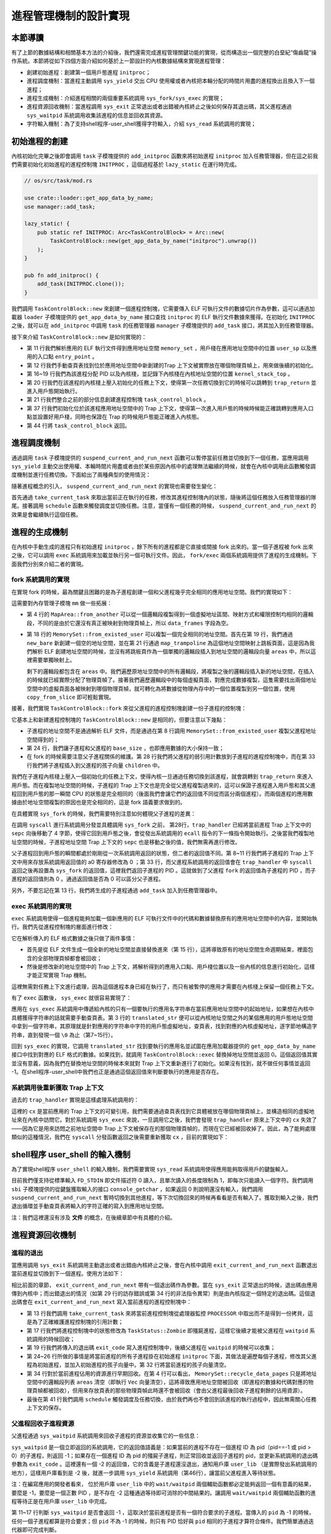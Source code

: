 進程管理機制的設計實現
============================================

本節導讀
--------------------------------------------

有了上節的數據結構和相關基本方法的介紹後，我們還需完成進程管理關鍵功能的實現，從而構造出一個完整的白堊紀“傷齒龍”操作系統。本節將從如下四個方面介紹如何基於上一節設計的內核數據結構來實現進程管理：

- 創建初始進程：創建第一個用戶態進程 ``initproc``；
- 進程調度機制：當進程主動調用 ``sys_yield`` 交出 CPU 使用權或者內核把本輪分配的時間片用盡的進程換出且換入下一個進程；
- 進程生成機制：介紹進程相關的兩個重要系統調用 ``sys_fork/sys_exec`` 的實現；
- 進程資源回收機制：當進程調用 ``sys_exit`` 正常退出或者出錯被內核終止之後如何保存其退出碼，其父進程通過 ``sys_waitpid`` 系統調用收集該進程的信息並回收其資源。
- 字符輸入機制：為了支持shell程序-user_shell獲得字符輸入，介紹 ``sys_read`` 系統調用的實現；

初始進程的創建
--------------------------------------------

內核初始化完畢之後即會調用 ``task`` 子模塊提供的 ``add_initproc`` 函數來將初始進程 ``initproc`` 加入任務管理器，但在這之前我們需要初始化初始進程的進程控制塊 ``INITPROC`` ，這個過程基於 ``lazy_static`` 在運行時完成。

.. code-block:: rust

    // os/src/task/mod.rs

    use crate::loader::get_app_data_by_name;
    use manager::add_task;

    lazy_static! {
        pub static ref INITPROC: Arc<TaskControlBlock> = Arc::new(
            TaskControlBlock::new(get_app_data_by_name("initproc").unwrap())
        );
    }

    pub fn add_initproc() {
        add_task(INITPROC.clone());
    }

我們調用 ``TaskControlBlock::new`` 來創建一個進程控制塊，它需要傳入 ELF 可執行文件的數據切片作為參數，這可以通過加載器 ``loader`` 子模塊提供的 ``get_app_data_by_name`` 接口查找 ``initproc`` 的 ELF 執行文件數據來獲得。在初始化 ``INITPROC`` 之後，就可以在 ``add_initproc`` 中調用 ``task`` 的任務管理器 ``manager`` 子模塊提供的 ``add_task`` 接口，將其加入到任務管理器。

接下來介紹 ``TaskControlBlock::new`` 是如何實現的：

.. code-block:: rust
    :linenos:

    // os/src/task/task.rs

    use super::{PidHandle, pid_alloc, KernelStack};
    use super::TaskContext;
    use crate::config::TRAP_CONTEXT;
    use crate::trap::TrapContext;

    // impl TaskControlBlock
    pub fn new(elf_data: &[u8]) -> Self {
        // memory_set with elf program headers/trampoline/trap context/user stack
        let (memory_set, user_sp, entry_point) = MemorySet::from_elf(elf_data);
        let trap_cx_ppn = memory_set
            .translate(VirtAddr::from(TRAP_CONTEXT).into())
            .unwrap()
            .ppn();
        // alloc a pid and a kernel stack in kernel space
        let pid_handle = pid_alloc();
        let kernel_stack = KernelStack::new(&pid_handle);
        let kernel_stack_top = kernel_stack.get_top();
        // push a task context which goes to trap_return to the top of kernel stack
        let task_control_block = Self {
            pid: pid_handle,
            kernel_stack,
            inner: unsafe { UPSafeCell::new(TaskControlBlockInner {
                trap_cx_ppn,
                base_size: user_sp,
                task_cx: TaskContext::goto_trap_return(kernel_stack_top),
                task_status: TaskStatus::Ready,
                memory_set,
                parent: None,
                children: Vec::new(),
                exit_code: 0,
            })},
        };
        // prepare TrapContext in user space
        let trap_cx = task_control_block.inner_exclusive_access().get_trap_cx();
        *trap_cx = TrapContext::app_init_context(
            entry_point,
            user_sp,
            KERNEL_SPACE.exclusive_access().token(),
            kernel_stack_top,
            trap_handler as usize,
        );
        task_control_block
    }

- 第 11 行我們解析應用的 ELF 執行文件得到應用地址空間 ``memory_set`` ，用戶棧在應用地址空間中的位置 ``user_sp`` 以及應用的入口點 ``entry_point`` 。
- 第 12 行我們手動查頁表找到位於應用地址空間中新創建的Trap 上下文被實際放在哪個物理頁幀上，用來做後續的初始化。
- 第 16~19 行我們為該進程分配 PID 以及內核棧，並記錄下內核棧在內核地址空間的位置 ``kernel_stack_top`` 。
- 第 20 行我們在該進程的內核棧上壓入初始化的任務上下文，使得第一次任務切換到它的時候可以跳轉到 ``trap_return`` 並進入用戶態開始執行。
- 第 21 行我們整合之前的部分信息創建進程控制塊 ``task_control_block`` 。
- 第 37 行我們初始化位於該進程應用地址空間中的 Trap 上下文，使得第一次進入用戶態的時候時候能正確跳轉到應用入口點並設置好用戶棧，同時也保證在 Trap 的時候用戶態能正確進入內核態。
- 第 44 行將 ``task_control_block`` 返回。

進程調度機制
--------------------------------------------

通過調用 ``task`` 子模塊提供的 ``suspend_current_and_run_next`` 函數可以暫停當前任務並切換到下一個任務，當應用調用 ``sys_yield`` 主動交出使用權、本輪時間片用盡或者由於某些原因內核中的處理無法繼續的時候，就會在內核中調用此函數觸發調度機制並進行任務切換。下面給出了兩種典型的使用情況：

.. code-block:: rust
    :linenos:
    :emphasize-lines: 4,18

    // os/src/syscall/process.rs

    pub fn sys_yield() -> isize {
        suspend_current_and_run_next();
        0
    }

    // os/src/trap/mod.rs

    #[no_mangle]
    pub fn trap_handler() -> ! {
        set_kernel_trap_entry();
        let scause = scause::read();
        let stval = stval::read();
        match scause.cause() {
            Trap::Interrupt(Interrupt::SupervisorTimer) => {
                set_next_trigger();
                suspend_current_and_run_next();
            }
            ...
        }
        trap_return();
    }

隨著進程概念的引入， ``suspend_current_and_run_next`` 的實現也需要發生變化：

.. code-block:: rust
    :linenos:

    // os/src/task/mod.rs

    use processor::{task_current_task, schedule};
    use manager::add_task;

    pub fn suspend_current_and_run_next() {
        // There must be an application running.
        let task = take_current_task().unwrap();

        // ---- access current TCB exclusively
        let mut task_inner = task.inner_exclusive_access();
        let task_cx_ptr = &mut task_inner.task_cx as *mut TaskContext;
        // Change status to Ready
        task_inner.task_status = TaskStatus::Ready;
        drop(task_inner);
        // ---- stop exclusively accessing current PCB

        // push back to ready queue.
        add_task(task);
        // jump to scheduling cycle
        schedule(task_cx_ptr);
    }

首先通過 ``take_current_task`` 來取出當前正在執行的任務，修改其進程控制塊內的狀態，隨後將這個任務放入任務管理器的隊尾。接著調用 ``schedule`` 函數來觸發調度並切換任務。注意，當僅有一個任務的時候， ``suspend_current_and_run_next`` 的效果是會繼續執行這個任務。

進程的生成機制
--------------------------------------------

在內核中手動生成的進程只有初始進程 ``initproc`` ，餘下所有的進程都是它直接或間接 fork 出來的。當一個子進程被 fork 出來之後，它可以調用 ``exec`` 系統調用來加載並執行另一個可執行文件。因此， ``fork/exec`` 兩個系統調用提供了進程的生成機制。下面我們分別來介紹二者的實現。

fork 系統調用的實現
~~~~~~~~~~~~~~~~~~~~~~~~~~~~~~~~~~~~~~~~~~~~

在實現 fork 的時候，最為關鍵且困難的是為子進程創建一個和父進程幾乎完全相同的應用地址空間。我們的實現如下：

.. code-block:: rust
    :linenos:

    // os/src/mm/memory_set.rs

    impl MapArea {
        pub fn from_another(another: &MapArea) -> Self {
            Self {
                vpn_range: VPNRange::new(
                    another.vpn_range.get_start(),
                    another.vpn_range.get_end()
                ),
                data_frames: BTreeMap::new(),
                map_type: another.map_type,
                map_perm: another.map_perm,
            }
        }
    }

    impl MemorySet {
        pub fn from_existed_user(user_space: &MemorySet) -> MemorySet {
            let mut memory_set = Self::new_bare();
            // map trampoline
            memory_set.map_trampoline();
            // copy data sections/trap_context/user_stack
            for area in user_space.areas.iter() {
                let new_area = MapArea::from_another(area);
                memory_set.push(new_area, None);
                // copy data from another space
                for vpn in area.vpn_range {
                    let src_ppn = user_space.translate(vpn).unwrap().ppn();
                    let dst_ppn = memory_set.translate(vpn).unwrap().ppn();
                    dst_ppn.get_bytes_array().copy_from_slice(src_ppn.get_bytes_array());
                }
            }
            memory_set
        }
    }

這需要對內存管理子模塊 ``mm`` 做一些拓展：

- 第 4 行的 ``MapArea::from_another`` 可以從一個邏輯段複製得到一個虛擬地址區間、映射方式和權限控制均相同的邏輯段，不同的是由於它還沒有真正被映射到物理頁幀上，所以 ``data_frames`` 字段為空。
- 第 18 行的 ``MemorySet::from_existed_user`` 可以複製一個完全相同的地址空間。首先在第 19 行，我們通過 ``new_bare`` 新創建一個空的地址空間，並在第 21 行通過 ``map_trampoline`` 為這個地址空間映射上跳板頁面，這是因為我們解析 ELF 創建地址空間的時候，並沒有將跳板頁作為一個單獨的邏輯段插入到地址空間的邏輯段向量 ``areas`` 中，所以這裡需要單獨映射上。
  
  剩下的邏輯段都包含在 ``areas`` 中。我們遍歷原地址空間中的所有邏輯段，將複製之後的邏輯段插入新的地址空間，在插入的時候就已經實際分配了物理頁幀了。接著我們遍歷邏輯段中的每個虛擬頁面，對應完成數據複製，這隻需要找出兩個地址空間中的虛擬頁面各被映射到哪個物理頁幀，就可轉化為將數據從物理內存中的一個位置複製到另一個位置，使用 ``copy_from_slice`` 即可輕鬆實現。

接著，我們實現 ``TaskControlBlock::fork`` 來從父進程的進程控制塊創建一份子進程的控制塊：

.. code-block:: rust
    :linenos:

    // os/src/task/task.rs

    impl TaskControlBlock {
        pub fn fork(self: &Arc<TaskControlBlock>) -> Arc<TaskControlBlock> {
            // ---- access parent PCB exclusively
            let mut parent_inner = self.inner_exclusive_access();
            // copy user space(include trap context)
            let memory_set = MemorySet::from_existed_user(
                &parent_inner.memory_set
            );
            let trap_cx_ppn = memory_set
                .translate(VirtAddr::from(TRAP_CONTEXT).into())
                .unwrap()
                .ppn();
            // alloc a pid and a kernel stack in kernel space
            let pid_handle = pid_alloc();
            let kernel_stack = KernelStack::new(&pid_handle);
            let kernel_stack_top = kernel_stack.get_top();
            let task_control_block = Arc::new(TaskControlBlock {
                pid: pid_handle,
                kernel_stack,
                inner: unsafe { UPSafeCell::new(TaskControlBlockInner {
                    trap_cx_ppn,
                    base_size: parent_inner.base_size,
                    task_cx: TaskContext::goto_trap_return(kernel_stack_top),
                    task_status: TaskStatus::Ready,
                    memory_set,
                    parent: Some(Arc::downgrade(self)),
                    children: Vec::new(),
                    exit_code: 0,
                })},
            });
            // add child
            parent_inner.children.push(task_control_block.clone());
            // modify kernel_sp in trap_cx
            // **** access children PCB exclusively
            let trap_cx = task_control_block.inner_exclusive_access().get_trap_cx();
            trap_cx.kernel_sp = kernel_stack_top;
            // return
            task_control_block
            // ---- stop exclusively accessing parent/children PCB automatically
        }
    }

它基本上和新建進程控制塊的 ``TaskControlBlock::new`` 是相同的，但要注意以下幾點：

- 子進程的地址空間不是通過解析 ELF 文件，而是通過在第 8 行調用 ``MemorySet::from_existed_user`` 複製父進程地址空間得到的；
- 第 24 行，我們讓子進程和父進程的 ``base_size`` ，也即應用數據的大小保持一致；
- 在 fork 的時候需要注意父子進程關係的維護。第 28 行我們將父進程的弱引用計數放到子進程的進程控制塊中，而在第 33 行我們將子進程插入到父進程的孩子向量 ``children`` 中。

我們在子進程內核棧上壓入一個初始化的任務上下文，使得內核一旦通過任務切換到該進程，就會跳轉到 ``trap_return`` 來進入用戶態。而在複製地址空間的時候，子進程的 Trap 上下文也是完全從父進程複製過來的，這可以保證子進程進入用戶態和其父進程回到用戶態的那一瞬間 CPU 的狀態是完全相同的（後面我們會讓它們的返回值不同從而區分兩個進程）。而兩個進程的應用數據由於地址空間複製的原因也是完全相同的，這是 fork 語義要求做到的。

在具體實現 ``sys_fork`` 的時候，我們需要特別注意如何體現父子進程的差異：

.. code-block:: rust
    :linenos: 
    :emphasize-lines: 11,28,33

    // os/src/syscall/process.rs

    pub fn sys_fork() -> isize {
        let current_task = current_task().unwrap();
        let new_task = current_task.fork();
        let new_pid = new_task.pid.0;
        // modify trap context of new_task, because it returns immediately after switching
        let trap_cx = new_task.inner_exclusive_access().get_trap_cx();
        // we do not have to move to next instruction since we have done it before
        // for child process, fork returns 0
        trap_cx.x[10] = 0;  //x[10] is a0 reg
        // add new task to scheduler
        add_task(new_task);
        new_pid as isize
    }

    // os/src/trap/mod.rs

    #[no_mangle]
    pub fn trap_handler() -> ! {
        set_kernel_trap_entry();
        let scause = scause::read();
        let stval = stval::read();
        match scause.cause() {
            Trap::Exception(Exception::UserEnvCall) => {
                // jump to next instruction anyway
                let mut cx = current_trap_cx();
                cx.sepc += 4;
                // get system call return value
                let result = syscall(cx.x[17], [cx.x[10], cx.x[11], cx.x[12]]);
                // cx is changed during sys_exec, so we have to call it again
                cx = current_trap_cx();
                cx.x[10] = result as usize;
            }
        ...
    }    

在調用 ``syscall`` 進行系統調用分發並具體調用 ``sys_fork`` 之前， 第28行，``trap_handler`` 已經將當前進程 Trap 上下文中的 ``sepc`` 向後移動了 4 字節，使得它回到用戶態之後，會從發出系統調用的 ``ecall`` 指令的下一條指令開始執行。之後當我們複製地址空間的時候，子進程地址空間 Trap 上下文的 ``sepc``  也是移動之後的值，我們無需再進行修改。

父子進程回到用戶態的瞬間都處於剛剛從一次系統調用返回的狀態，但二者的返回值不同。第 8~11 行我們將子進程的 Trap 上下文中用來存放系統調用返回值的 a0 寄存器修改為 0 ；第 33 行，而父進程系統調用的返回值會在 ``trap_handler`` 中 ``syscall`` 返回之後再設置為 ``sys_fork`` 的返回值，這裡我們返回子進程的 PID 。這就做到了父進程 ``fork`` 的返回值為子進程的 PID ，而子進程的返回值則為 0 。通過返回值是否為 0 可以區分父子進程。

另外，不要忘記在第 13 行，我們將生成的子進程通過 ``add_task`` 加入到任務管理器中。

exec 系統調用的實現
~~~~~~~~~~~~~~~~~~~~~~~~~~~~~~~~~~~~~~~~~~~~

``exec`` 系統調用使得一個進程能夠加載一個新應用的 ELF 可執行文件中的代碼和數據替換原有的應用地址空間中的內容，並開始執行。我們先從進程控制塊的層面進行修改：

.. code-block:: rust
    :linenos:

    // os/src/task/task.rs

    impl TaskControlBlock {
        pub fn exec(&self, elf_data: &[u8]) {
            // memory_set with elf program headers/trampoline/trap context/user stack
            let (memory_set, user_sp, entry_point) = MemorySet::from_elf(elf_data);
            let trap_cx_ppn = memory_set
                .translate(VirtAddr::from(TRAP_CONTEXT).into())
                .unwrap()
                .ppn();

            // **** access inner exclusively
            let mut inner = self.inner_exclusive_access();
            // substitute memory_set
            inner.memory_set = memory_set;
            // update trap_cx ppn
            inner.trap_cx_ppn = trap_cx_ppn;
            // initialize trap_cx
            let trap_cx = inner.get_trap_cx();
            *trap_cx = TrapContext::app_init_context(
                entry_point,
                user_sp,
                KERNEL_SPACE.exclusive_access().token(),
                self.kernel_stack.get_top(),
                trap_handler as usize,
            );
            // **** stop exclusively accessing inner automatically
        }
    }

它在解析傳入的 ELF 格式數據之後只做了兩件事情：

- 首先是從 ELF 文件生成一個全新的地址空間並直接替換進來（第 15 行），這將導致原有的地址空間生命週期結束，裡面包含的全部物理頁幀都會被回收；
- 然後是修改新的地址空間中的 Trap 上下文，將解析得到的應用入口點、用戶棧位置以及一些內核的信息進行初始化，這樣才能正常實現 Trap 機制。

這裡無需對任務上下文進行處理，因為這個進程本身已經在執行了，而只有被暫停的應用才需要在內核棧上保留一個任務上下文。

有了 ``exec`` 函數後， ``sys_exec`` 就很容易實現了：

.. code-block:: rust
    :linenos:

    // os/src/mm/page_table.rs

    pub fn translated_str(token: usize, ptr: *const u8) -> String {
        let page_table = PageTable::from_token(token);
        let mut string = String::new();
        let mut va = ptr as usize;
        loop {
            let ch: u8 = *(page_table.translate_va(VirtAddr::from(va)).unwrap().get_mut());
            if ch == 0 {
                break;
            } else {
                string.push(ch as char);
                va += 1;
            }
        }
        string
    }

    // os/src/syscall/process.rs

    pub fn sys_exec(path: *const u8) -> isize {
        let token = current_user_token();
        let path = translated_str(token, path);
        if let Some(data) = get_app_data_by_name(path.as_str()) {
            let task = current_task().unwrap();
            task.exec(data);
            0
        } else {
            -1
        }
    }

應用在 ``sys_exec`` 系統調用中傳遞給內核的只有一個要執行的應用名字符串在當前應用地址空間中的起始地址，如果想在內核中具體獲得字符串的話就需要手動查頁表。第 3 行的 ``translated_str`` 便可以從內核地址空間之外的某個應用的用戶態地址空間中拿到一個字符串，其原理就是針對應用的字符串中字符的用戶態虛擬地址，查頁表，找到對應的內核虛擬地址，逐字節地構造字符串，直到發現一個 ``\0`` 為止（第7~15行）。

..  chyyuu 這樣找字符串，是否有安全隱患？？？

回到 ``sys_exec`` 的實現，它調用 ``translated_str`` 找到要執行的應用名並試圖在應用加載器提供的 ``get_app_data_by_name`` 接口中找到對應的 ELF 格式的數據。如果找到，就調用 ``TaskControlBlock::exec`` 替換掉地址空間並返回 0。這個返回值其實並沒有意義，因為我們在替換地址空間的時候本來就對 Trap 上下文重新進行了初始化。如果沒有找到，就不做任何事情並返回 -1。在shell程序-user_shell中我們也正是通過這個返回值來判斷要執行的應用是否存在。

系統調用後重新獲取 Trap 上下文
~~~~~~~~~~~~~~~~~~~~~~~~~~~~~~~~~~~~~~~~~~~~

過去的 ``trap_handler`` 實現是這樣處理系統調用的：

.. code-block:: rust
    :linenos:

    // os/src/trap/mod.rs

    #[no_mangle]
    pub fn trap_handler() -> ! {
        set_kernel_trap_entry();
        let cx = current_trap_cx();
        let scause = scause::read();
        let stval = stval::read();
        match scause.cause() {
            Trap::Exception(Exception::UserEnvCall) => {
                cx.sepc += 4;
                cx.x[10] = syscall(cx.x[17], [cx.x[10], cx.x[11], cx.x[12]]) as usize;
            }
            ...
        }
        trap_return();
    }

這裡的 ``cx`` 是當前應用的 Trap 上下文的可變引用，我們需要通過查頁表找到它具體被放在哪個物理頁幀上，並構造相同的虛擬地址來在內核中訪問它。對於系統調用 ``sys_exec`` 來說，一旦調用它之後，我們會發現 ``trap_handler`` 原來上下文中的 ``cx`` 失效了——因為它是用來訪問之前地址空間中 Trap 上下文被保存在的那個物理頁幀的，而現在它已經被回收掉了。因此，為了能夠處理類似的這種情況，我們在 ``syscall`` 分發函數返回之後需要重新獲取 ``cx`` ，目前的實現如下：

.. code-block:: rust
    :linenos:

    // os/src/trap/mod.rs

    #[no_mangle]
    pub fn trap_handler() -> ! {
        set_kernel_trap_entry();
        let scause = scause::read();
        let stval = stval::read();
        match scause.cause() {
            Trap::Exception(Exception::UserEnvCall) => {
                // jump to next instruction anyway
                let mut cx = current_trap_cx();
                cx.sepc += 4;
                // get system call return value
                let result = syscall(cx.x[17], [cx.x[10], cx.x[11], cx.x[12]]);
                // cx is changed during sys_exec, so we have to call it again
                cx = current_trap_cx();
                cx.x[10] = result as usize;
            }
            ...
        }
        trap_return();
    }


shell程序 user_shell 的輸入機制
--------------------------------------------

為了實現shell程序 ``user_shell`` 的輸入機制，我們需要實現 ``sys_read`` 系統調用使得應用能夠取得用戶的鍵盤輸入。

.. code-block:: rust
    :linenos:
    
    // os/src/syscall/fs.rs

    use crate::sbi::console_getchar;

    const FD_STDIN: usize = 0;

    pub fn sys_read(fd: usize, buf: *const u8, len: usize) -> isize {
        match fd {
            FD_STDIN => {
                assert_eq!(len, 1, "Only support len = 1 in sys_read!");
                let mut c: usize;
                loop {
                    c = console_getchar();
                    if c == 0 {
                        suspend_current_and_run_next();
                        continue;
                    } else {
                        break;
                    }
                }
                let ch = c as u8;
                let mut buffers = translated_byte_buffer(current_user_token(), buf, len);
                unsafe { buffers[0].as_mut_ptr().write_volatile(ch); }
                1
            }
            _ => {
                panic!("Unsupported fd in sys_read!");
            }
        }
    }

目前我們僅支持從標準輸入 ``FD_STDIN`` 即文件描述符 0 讀入，且單次讀入的長度限制為 1，即每次只能讀入一個字符。我們調用 ``sbi`` 子模塊提供的從鍵盤獲取輸入的接口 ``console_getchar`` ，如果返回 0 則說明還沒有輸入，我們調用 ``suspend_current_and_run_next`` 暫時切換到其他進程，等下次切換回來的時候再看看是否有輸入了。獲取到輸入之後，我們退出循環並手動查頁表將輸入的字符正確的寫入到應用地址空間。

注：我們這裡還沒有涉及 **文件** 的概念，在後續章節中有具體的介紹。

進程資源回收機制
--------------------------------------------

進程的退出
~~~~~~~~~~~~~~~~~~~~~~~~~~~~~~~~~~~~~~~~~~~~

.. _process-exit:

當應用調用 ``sys_exit`` 系統調用主動退出或者出錯由內核終止之後，會在內核中調用 ``exit_current_and_run_next`` 函數退出當前進程並切換到下一個進程。使用方法如下：

.. code-block:: rust
    :linenos:
    :emphasize-lines: 4,29,34

    // os/src/syscall/process.rs

    pub fn sys_exit(exit_code: i32) -> ! {
        exit_current_and_run_next(exit_code);
        panic!("Unreachable in sys_exit!");
    }

    // os/src/trap/mod.rs

    #[no_mangle]
    pub fn trap_handler() -> ! {
        set_kernel_trap_entry();
        let scause = scause::read();
        let stval = stval::read();
        match scause.cause() {
            Trap::Exception(Exception::StoreFault) |
            Trap::Exception(Exception::StorePageFault) |
            Trap::Exception(Exception::InstructionFault) |
            Trap::Exception(Exception::InstructionPageFault) |
            Trap::Exception(Exception::LoadFault) |
            Trap::Exception(Exception::LoadPageFault) => {
                println!(
                    "[kernel] {:?} in application, bad addr = {:#x}, bad instruction = {:#x}, core dumped.",
                    scause.cause(),
                    stval,
                    current_trap_cx().sepc,
                );
                // page fault exit code
                exit_current_and_run_next(-2);
            }
            Trap::Exception(Exception::IllegalInstruction) => {
                println!("[kernel] IllegalInstruction in application, core dumped.");
                // illegal instruction exit code
                exit_current_and_run_next(-3);
            }
            ...
        }
        trap_return();
    }

相比前面的章節， ``exit_current_and_run_next`` 帶有一個退出碼作為參數。當在 ``sys_exit`` 正常退出的時候，退出碼由應用傳到內核中；而出錯退出的情況（如第 29 行的訪存錯誤或第 34 行的非法指令異常）則是由內核指定一個特定的退出碼。這個退出碼會在 ``exit_current_and_run_next`` 寫入當前進程的進程控制塊中：

.. code-block:: rust
    :linenos:

    // os/src/mm/memory_set.rs

    impl MemorySet {
        pub fn recycle_data_pages(&mut self) {
            self.areas.clear();
        }
    }

    // os/src/task/mod.rs

    pub fn exit_current_and_run_next(exit_code: i32) {
        // take from Processor
        let task = take_current_task().unwrap();
        // **** access current TCB exclusively
        let mut inner = task.inner_exclusive_access();
        // Change status to Zombie
        inner.task_status = TaskStatus::Zombie;
        // Record exit code
        inner.exit_code = exit_code;
        // do not move to its parent but under initproc

        // ++++++ access initproc TCB exclusively
        {
            let mut initproc_inner = INITPROC.inner_exclusive_access();
            for child in inner.children.iter() {
                child.inner_exclusive_access().parent = Some(Arc::downgrade(&INITPROC));
                initproc_inner.children.push(child.clone());
            }
        }
        // ++++++ stop exclusively accessing parent PCB

        inner.children.clear();
        // deallocate user space
        inner.memory_set.recycle_data_pages();
        drop(inner);
        // **** stop exclusively accessing current PCB
        // drop task manually to maintain rc correctly
        drop(task);
        // we do not have to save task context
        let mut _unused = TaskContext::zero_init();
        schedule(&mut _unused as *mut _);
    }

- 第 13 行我們調用 ``take_current_task`` 來將當前進程控制塊從處理器監控 ``PROCESSOR`` 中取出而不是得到一份拷貝，這是為了正確維護進程控制塊的引用計數；
- 第 17 行我們將進程控制塊中的狀態修改為 ``TaskStatus::Zombie`` 即殭屍進程，這樣它後續才能被父進程在 ``waitpid`` 系統調用的時候回收；
- 第 19 行我們將傳入的退出碼 ``exit_code`` 寫入進程控制塊中，後續父進程在 ``waitpid`` 的時候可以收集；
- 第 24~26 行所做的事情是將當前進程的所有子進程掛在初始進程 ``initproc`` 下面，其做法是遍歷每個子進程，修改其父進程為初始進程，並加入初始進程的孩子向量中。第 32 行將當前進程的孩子向量清空。
- 第 34 行對於當前進程佔用的資源進行早期回收。在第 4 行可以看出， ``MemorySet::recycle_data_pages`` 只是將地址空間中的邏輯段列表 ``areas`` 清空（即執行 ``Vec``  向量清空），這將導致應用地址空間被回收（即進程的數據和代碼對應的物理頁幀都被回收），但用來存放頁表的那些物理頁幀此時還不會被回收（會由父進程最後回收子進程剩餘的佔用資源）。
- 最後在第 41 行我們調用 ``schedule`` 觸發調度及任務切換，由於我們再也不會回到該進程的執行過程中，因此無需關心任務上下文的保存。

父進程回收子進程資源
~~~~~~~~~~~~~~~~~~~~~~~~~~~~~~~~~~~~~~~~~~~~

父進程通過 ``sys_waitpid`` 系統調用來回收子進程的資源並收集它的一些信息：

.. code-block:: rust
    :linenos:
    :emphasize-lines: 15,35,37,46,47

    // os/src/syscall/process.rs

    /// If there is not a child process whose pid is same as given, return -1.
    /// Else if there is a child process but it is still running, return -2.
    pub fn sys_waitpid(pid: isize, exit_code_ptr: *mut i32) -> isize {
        let task = current_task().unwrap();
        // find a child process

        // ---- access current TCB exclusively
        let mut inner = task.inner_exclusive_access();
        if inner.children
            .iter()
            .find(|p| {pid == -1 || pid as usize == p.getpid()})
            .is_none() {
            return -1;
            // ---- stop exclusively accessing current PCB
        }
        let pair = inner.children
            .iter()
            .enumerate()
            .find(|(_, p)| {
                // ++++ temporarily access child PCB exclusively
                p.inner_exclusive_access().is_zombie() && (pid == -1 || pid as usize == p.getpid())
                // ++++ stop exclusively accessing child PCB
            });
        if let Some((idx, _)) = pair {
            let child = inner.children.remove(idx);
            // confirm that child will be deallocated after removing from children list
            assert_eq!(Arc::strong_count(&child), 1);
            let found_pid = child.getpid();
            // ++++ temporarily access child TCB exclusively
            let exit_code = child.inner_exclusive_access().exit_code;
            // ++++ stop exclusively accessing child PCB
            *translated_refmut(inner.memory_set.token(), exit_code_ptr) = exit_code;
            found_pid as isize
        } else {
            -2
        }
        // ---- stop exclusively accessing current PCB automatically
    }

    // user/src/lib.rs

    pub fn wait(exit_code: &mut i32) -> isize {
        loop {
            match sys_waitpid(-1, exit_code as *mut _) {
                -2 => { yield_(); }
                // -1 or a real pid
                exit_pid => return exit_pid,
            }
        }
    }

``sys_waitpid`` 是一個立即返回的系統調用，它的返回值語義是：如果當前的進程不存在一個進程 ID 為 pid（pid==-1 或 pid > 0）的子進程，則返回 -1；如果存在一個進程 ID 為 pid 的殭屍子進程，則正常回收並返回子進程的 pid，並更新系統調用的退出碼參數為 ``exit_code``  。這裡還有一個 -2 的返回值，它的含義是子進程還沒退出，通知用戶庫 ``user_lib`` （是實際發出系統調用的地方），這樣用戶庫看到是 -2 後，就進一步調用 ``sys_yield`` 系統調用（第46行），讓當前父進程進入等待狀態。

注：在編寫應用的開發者看來， 位於用戶庫 ``user_lib`` 中的 ``wait/waitpid`` 兩個輔助函數都必定能夠返回一個有意義的結果，要麼是 -1，要麼是一個正數 PID ，是不存在 -2 這種通過等待即可消除的中間結果的。讓調用 ``wait/waitpid`` 兩個輔助函數的進程等待正是在用戶庫 ``user_lib`` 中完成。

第 11~17 行判斷 ``sys_waitpid`` 是否會返回 -1 ，這取決於當前進程是否有一個符合要求的子進程。當傳入的 ``pid`` 為 -1 的時候，任何一個子進程都算是符合要求；但 ``pid`` 不為 -1 的時候，則只有 PID 恰好與 ``pid`` 相同的子進程才算符合條件。我們簡單通過迭代器即可完成判斷。

第 18~26 行判斷符合要求的子進程中是否有殭屍進程，如果有的話還需要同時找出它在當前進程控制塊子進程向量中的下標。如果找不到的話直接返回 ``-2`` ，否則進入第 27~35 行的處理：

- 第 27 行我們將子進程從向量中移除並置於當前上下文中；
- 第 29 行確認這是對於該子進程控制塊的唯一一次強引用，即它不會出現在某個進程的子進程向量中，更不會出現在處理器監控器或者任務管理器中。當它所在的代碼塊結束，這次引用變量的生命週期結束，將導致該子進程進程控制塊的引用計數變為 0 ，徹底回收掉它佔用的所有資源，包括：內核棧和它的 PID 還有它的應用地址空間存放頁表的那些物理頁幀等等。

剩下主要是將收集的子進程信息返回。

- 第 30 行得到子進程的 PID 並會在最終返回；
- 第 32 行得到了子進程的退出碼；
- 第 34 行寫入到當前進程的應用地址空間中。由於應用傳遞給內核的僅僅是一個指向應用地址空間中保存子進程返回值的內存區域的指針，我們還需要在 ``translated_refmut`` 中手動查頁表找到應該寫入到物理內存中的哪個位置，這樣才能把子進程的退出碼 ``exit_code`` 返回給父進程。其實現可以在 ``os/src/mm/page_table.rs`` 中找到，比較簡單，在這裡不再贅述。


到這裡，“傷齒龍”操作系統就算完成了。它在啟動後，會加載執行用戶態的shell程序，並可以通過shell程序提供的命令行交互界面，讓使用者敲入要執行的應用程序名字，就可以創建一個子進程來執行這個應用程序，實現了靈活的人機交互和進程管理的動態靈活性。

.. chyyuu 可以加入一節，描述os的執行過程？？？